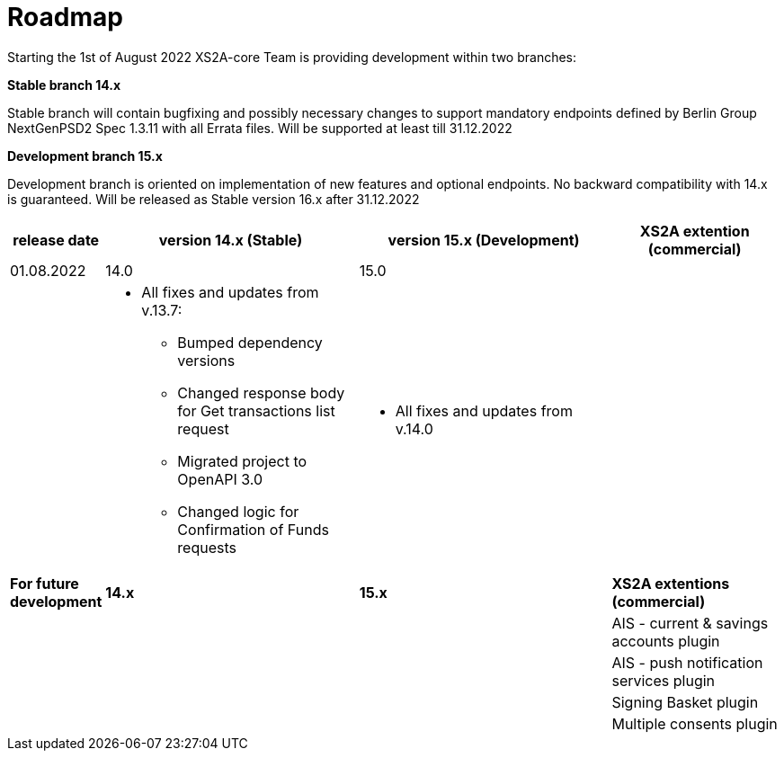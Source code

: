 = Roadmap

Starting the 1st of August 2022 XS2A-core Team is providing development within two branches:

*Stable branch 14.x*

Stable branch will contain bugfixing and possibly necessary changes to support mandatory endpoints defined by Berlin Group NextGenPSD2 Spec 1.3.11 with all Errata files. Will be supported at least till 31.12.2022

*Development branch 15.x*

Development branch is oriented on implementation of new features and optional endpoints.
No backward compatibility with 14.x is guaranteed. Will be released as Stable version 16.x after 31.12.2022

[cols="1,3,3,2"]
|====
|release date|version 14.x (Stable)|version 15.x (Development)| XS2A extention (commercial)

|01.08.2022| 14.0| 15.0| |

a| * All fixes and updates from v.13.7:

** Bumped dependency versions

** Changed response body for Get transactions list request

** Migrated project to OpenAPI 3.0

** Changed logic for Confirmation of Funds requests

a| * All fixes and updates from v.14.0

a|

|*For future development*|  *14.x*| *15.x*| *XS2A extentions (commercial)*

| | | |AIS - current & savings accounts plugin

| | | |AIS - push notification services plugin

| | | |Signing Basket plugin

| | | |Multiple consents plugin

|====
